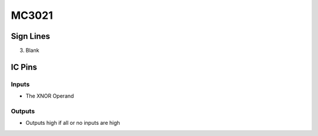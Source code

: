 ======
MC3021
======



Sign Lines
==========

3. Blank


IC Pins
=======


Inputs
~~~~~~

- The XNOR Operand

Outputs
~~~~~~~

- Outputs high if all or no inputs are high

